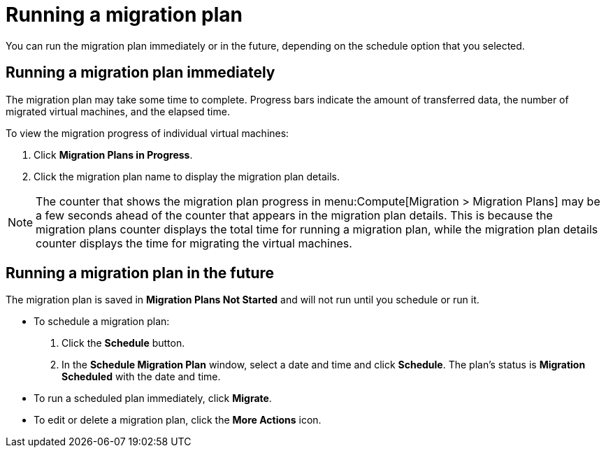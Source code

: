 [[Running_a_migration_plan]]
= Running a migration plan

You can run the migration plan immediately or in the future, depending on the schedule option that you selected.

== Running a migration plan immediately

The migration plan may take some time to complete. Progress bars indicate the amount of transferred data, the number of migrated virtual machines, and the elapsed time.

To view the migration progress of individual virtual machines:

. Click *Migration Plans in Progress*.
. Click the migration plan name to display the migration plan details.

[NOTE]
====
The counter that shows the migration plan progress in menu:Compute[Migration > Migration Plans] may be a few seconds ahead of the counter that appears in the migration plan details. This is because the migration plans counter displays the total time for running a migration plan, while the migration plan details counter displays the time for migrating the virtual machines.
====

== Running a migration plan in the future

The migration plan is saved in *Migration Plans Not Started* and will not run until you schedule or run it.

* To schedule a migration plan:

. Click the *Schedule* button.
. In the *Schedule Migration Plan* window, select a date and time and click *Schedule*. The plan's status is *Migration Scheduled* with the date and time.

* To run a scheduled plan immediately, click *Migrate*.

* To edit or delete a migration plan, click the *More Actions* icon.